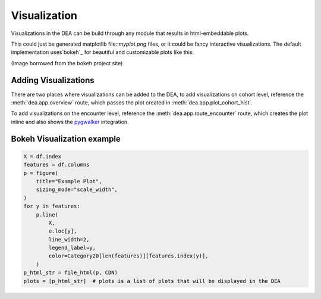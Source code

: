 Visualization
=============

Visualizations in the DEA can be build through any module that results in html-embeddable plots.  

This could just be generated matplotlib file::`myplot.png` files, or it could be fancy interactive visualizations. The default implementation uses`bokeh`_ for beautiful and customizable plots like this:

.. image:: https://user-images.githubusercontent.com/1078448/190840954-dc243c99-9295-44de-88e9-fafd0f4f7f8a.jpg
.. _bokeh: https://bokeh.org/

(Image borrowed from the bokeh project site)

Adding Visualizations
---------------------

There are two places where visualizations can be added to the DEA, to add visualizations on cohort level, reference the :meth:`dea.app.overview` route, which passes the plot created in :meth:`dea.app.plot_cohort_hist`. 

.. image:: https://raw.githubusercontent.com/JRC-COMBINE/DEA/main/img/cohort_view.png

To add visualizations on the encounter level, reference the :meth:`dea.app.route_encounter` route, which creates the plot inline and also shows the `pygwalker`_ integration.

.. image:: https://raw.githubusercontent.com/JRC-COMBINE/DEA/main/img/encounter_view.png
.. _pygwalker: https://github.com/Kanaries/pygwalker

Bokeh Visualization example
---------------------------

.. code-block:: python

    X = df.index
    features = df.columns
    p = figure(
        title="Example Plot",
        sizing_mode="scale_width",
    )
    for y in features:
        p.line(
            X,
            e.loc[y],
            line_width=2,
            legend_label=y,
            color=Category20[len(features)][features.index(y)],
        )
    p_html_str = file_html(p, CDN)
    plots = [p_html_str]  # plots is a list of plots that will be displayed in the DEA
